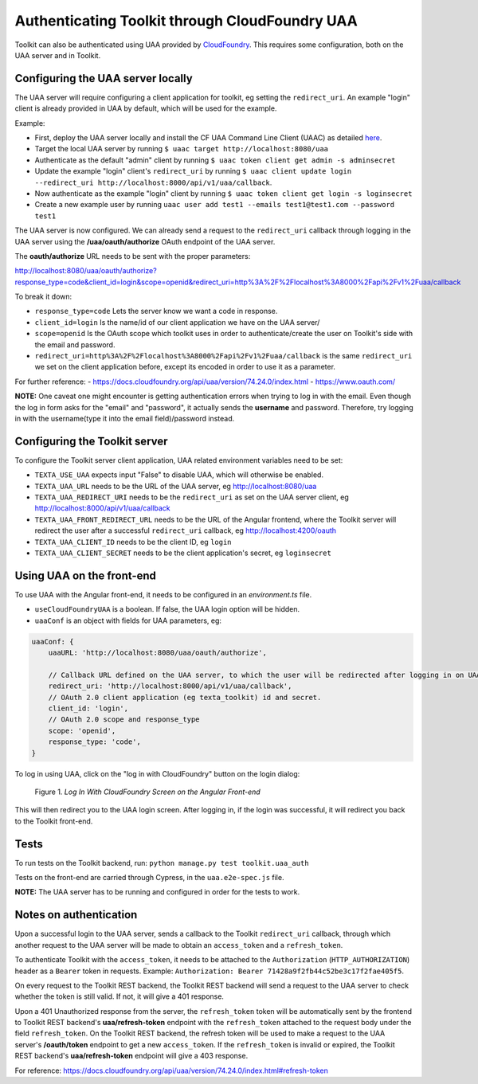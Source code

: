 Authenticating Toolkit through CloudFoundry UAA 
===============================================

Toolkit can also be authenticated using UAA provided by `CloudFoundry <https://docs.cloudfoundry.org/concepts/architecture/uaa.html>`_.
This requires some configuration, both on the UAA server and in Toolkit.


Configuring the UAA server locally
----------------------------------

The UAA server will require configuring a client application for toolkit, eg setting the ``redirect_uri``.
An example "login" client is already provided in UAA by default, which will be used for the example.

Example:

- First, deploy the UAA server locally and install the CF UAA Command Line Client (UAAC) as detailed `here <https://docs.cloudfoundry.org/concepts/architecture/uaa.html#quickstart>`_.
- Target the local UAA server by running ``$ uaac target http://localhost:8080/uaa``
- Authenticate as the default "admin" client by running ``$ uaac token client get admin -s adminsecret``
- Update the example "login" client's ``redirect_uri`` by running ``$ uaac client update login --redirect_uri http://localhost:8000/api/v1/uaa/callback``.
- Now authenticate as the example "login" client by running ``$ uaac token client get login -s loginsecret``
- Create a new example user by running ``uaac user add test1 --emails test1@test1.com --password test1``

The UAA server is now configured. We can already send a request to the ``redirect_uri`` callback through logging in the UAA server using the **/uaa/oauth/authorize** OAuth endpoint of the UAA server.

The **oauth/authorize** URL needs to be sent with the proper parameters:

http://localhost:8080/uaa/oauth/authorize?response_type=code&client_id=login&scope=openid&redirect_uri=http%3A%2F%2Flocalhost%3A8000%2Fapi%2Fv1%2Fuaa/callback

To break it down:

- ``response_type=code`` Lets the server know we want a code in response.
- ``client_id=login`` Is the name/id of our client application we have on the UAA server/
- ``scope=openid`` Is the OAuth scope which toolkit uses in order to authenticate/create the user on Toolkit's side with the email and password.
- ``redirect_uri=http%3A%2F%2Flocalhost%3A8000%2Fapi%2Fv1%2Fuaa/callback`` is the same ``redirect_uri`` we set on the client application before, except its encoded in order to use it as a parameter.

For further reference:
- https://docs.cloudfoundry.org/api/uaa/version/74.24.0/index.html
- https://www.oauth.com/

**NOTE:** One caveat one might encounter is getting authentication errors when trying to log in with the email. Even though the log in form asks for the "email" and "password", it actually sends the **username** and password. Therefore, try logging in with the username(type it into the email field)/password instead.



Configuring the Toolkit server
------------------------------
To configure the Toolkit server client application, UAA related environment variables need to be set:

- ``TEXTA_USE_UAA`` expects input "False" to disable UAA, which will otherwise be enabled.
- ``TEXTA_UAA_URL`` needs to be the URL of the UAA server, eg http://localhost:8080/uaa
- ``TEXTA_UAA_REDIRECT_URI`` needs to be the ``redirect_uri`` as set on the UAA server client, eg http://localhost:8000/api/v1/uaa/callback
- ``TEXTA_UAA_FRONT_REDIRECT_URL`` needs to be the URL of the Angular frontend, where the Toolkit server will redirect the user after a successful ``redirect_uri`` callback, eg http://localhost:4200/oauth
- ``TEXTA_UAA_CLIENT_ID`` needs to be the client ID, eg ``login``
- ``TEXTA_UAA_CLIENT_SECRET`` needs to be the client application's secret, eg ``loginsecret``


Using UAA on the front-end
--------------------------
To use UAA with the Angular front-end, it needs to be configured in an `environment.ts` file.

- ``useCloudFoundryUAA`` is a boolean. If false, the UAA login option will be hidden.
- ``uaaConf`` is an object with fields for UAA parameters, eg:

.. code-block:: javascript

    uaaConf: {
        uaaURL: 'http://localhost:8080/uaa/oauth/authorize',

        // Callback URL defined on the UAA server, to which the user will be redirected after logging in on UAA
        redirect_uri: 'http://localhost:8000/api/v1/uaa/callback',
        // OAuth 2.0 client application (eg texta_toolkit) id and secret.
        client_id: 'login',
        // OAuth 2.0 scope and response_type
        scope: 'openid',
        response_type: 'code',
    }


To log in using UAA, click on the "log in with CloudFoundry" button on the login dialog:

.. _figure-1:

.. figure:: images/uaa_front_login.png

    Figure 1. *Log In With CloudFoundry Screen on the Angular Front-end*

This will then redirect you to the UAA login screen. After logging in, if the login was successful, it will redirect you back to the Toolkit front-end.

Tests
-----------------
To run tests on the Toolkit backend, run:
``python manage.py test toolkit.uaa_auth``

Tests on the front-end are carried through Cypress, in the ``uaa.e2e-spec.js`` file.

**NOTE:** The UAA server has to be running and configured in order for the tests to work.


Notes on authentication
-----------------------

Upon a successful login to the UAA server, sends a callback to the Toolkit ``redirect_uri`` callback, through which another request to the UAA server will be made to obtain an ``access_token`` and a ``refresh_token``.

To authenticate Toolkit with the ``access_token``, it needs to be attached to the ``Authorization`` (``HTTP_AUTHORIZATION``) header as a ``Bearer`` token in requests. Example: ``Authorization: Bearer 71428a9f2fb44c52be3c17f2fae405f5``.

On every request to the Toolkit REST backend, the Toolkit REST backend will send a request to the UAA server to check whether the token is still valid. If not, it will give a 401 response.

Upon a 401 Unauthorized response from the server, the ``refresh_token`` token will be automatically sent by the frontend to Toolkit REST backend's **uaa/refresh-token** endpoint with the ``refresh_token`` attached to the request body under the field ``refresh_token``. 
On the Toolkit REST backend, the refresh token will be used to make a request to the UAA server's **/oauth/token** endpoint to get a new ``access_token``. If the ``refresh_token`` is invalid or expired, the Toolkit REST backend's **uaa/refresh-token** endpoint will give a 403 response.

For reference: https://docs.cloudfoundry.org/api/uaa/version/74.24.0/index.html#refresh-token

